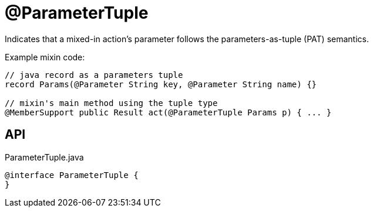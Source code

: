 = @ParameterTuple
:Notice: Licensed to the Apache Software Foundation (ASF) under one or more contributor license agreements. See the NOTICE file distributed with this work for additional information regarding copyright ownership. The ASF licenses this file to you under the Apache License, Version 2.0 (the "License"); you may not use this file except in compliance with the License. You may obtain a copy of the License at. http://www.apache.org/licenses/LICENSE-2.0 . Unless required by applicable law or agreed to in writing, software distributed under the License is distributed on an "AS IS" BASIS, WITHOUT WARRANTIES OR  CONDITIONS OF ANY KIND, either express or implied. See the License for the specific language governing permissions and limitations under the License.

Indicates that a mixed-in action's parameter follows the parameters-as-tuple (PAT) semantics.

Example mixin code:

----
// java record as a parameters tuple
record Params(@Parameter String key, @Parameter String name) {}

// mixin's main method using the tuple type
@MemberSupport public Result act(@ParameterTuple Params p) { ... }
----

== API

[source,java]
.ParameterTuple.java
----
@interface ParameterTuple {
}
----

